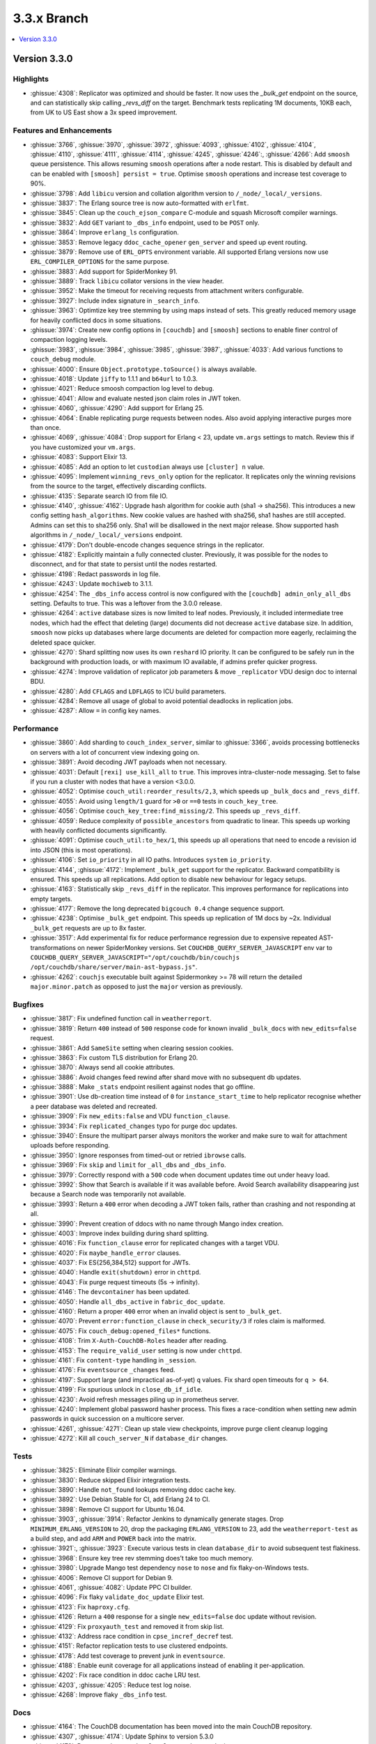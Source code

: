.. Licensed under the Apache License, Version 2.0 (the "License"); you may not
.. use this file except in compliance with the License. You may obtain a copy of
.. the License at
..
..   http://www.apache.org/licenses/LICENSE-2.0
..
.. Unless required by applicable law or agreed to in writing, software
.. distributed under the License is distributed on an "AS IS" BASIS, WITHOUT
.. WARRANTIES OR CONDITIONS OF ANY KIND, either express or implied. See the
.. License for the specific language governing permissions and limitations under
.. the License.

.. _release/3.3.x:

============
3.3.x Branch
============

.. contents::
    :depth: 1
    :local:

.. _release/3.3.0:

Version 3.3.0
=============

Highlights
----------

* :ghissue:`4308`: Replicator was optimized and should be faster. It now uses
  the `_bulk_get` endpoint on the source, and can statistically skip calling
  `_revs_diff` on the target. Benchmark tests replicating 1M documents, 10KB
  each, from UK to US East show a 3x speed improvement.

.. figure:: ../../images/tea-erl-grey-hot-replicator.png
  :align: center
  :alt: Replicator, Tea! Earl Grey! Hot! (Because Picard said so)

Features and Enhancements
-------------------------

* :ghissue:`3766`, :ghissue:`3970`, :ghissue:`3972`, :ghissue:`4093`,
  :ghissue:`4102`, :ghissue:`4104`, :ghissue:`4110`, :ghissue:`4111`,
  :ghissue:`4114`, :ghissue:`4245`, :ghissue:`4246`:, :ghissue:`4266`: Add
  ``smoosh`` queue persistence. This allows resuming ``smoosh`` operations
  after a node restart. This is disabled by default and can be enabled with
  ``[smoosh] persist = true``. Optimise ``smoosh`` operations and increase
  test coverage to 90%.

* :ghissue:`3798`: Add ``libicu`` version and collation algorithm version to
  ``/_node/_local/_versions``.

* :ghissue:`3837`: The Erlang source tree is now auto-formatted with ``erlfmt``.

* :ghissue:`3845`: Clean up the ``couch_ejson_compare`` C-module and squash
  Microsoft compiler warnings.

* :ghissue:`3832`: Add ``GET`` variant to ``_dbs_info`` endpoint, used to be
  ``POST`` only.

* :ghissue:`3864`: Improve ``erlang_ls`` configuration.

* :ghissue:`3853`: Remove legacy ``ddoc_cache_opener`` ``gen_server`` and
  speed up event routing.

* :ghissue:`3879`: Remove use of ``ERL_OPTS`` environment variable. All
  supported Erlang versions now use ``ERL_COMPILER_OPTIONS`` for the same
  purpose.

* :ghissue:`3883`: Add support for SpiderMonkey 91.

* :ghissue:`3889`: Track ``libicu`` collator versions in the view header.

* :ghissue:`3952`: Make the timeout for receiving requests from attachment
  writers configurable.

* :ghissue:`3927`: Include index signature in ``_search_info``.

* :ghissue:`3963`: Optimtize key tree stemming by using maps instead of
  sets. This greatly reduced memory usage for heavily conflicted docs in some
  situations.

* :ghissue:`3974`: Create new config options in ``[couchdb]`` and ``[smoosh]``
  sections to enable finer control of compaction logging levels.

* :ghissue:`3983`, :ghissue:`3984`, :ghissue:`3985`, :ghissue:`3987`,
  :ghissue:`4033`: Add various functions to ``couch_debug`` module.

* :ghissue:`4000`: Ensure ``Object.prototype.toSource()`` is always available.

* :ghissue:`4018`: Update ``jiffy`` to 1.1.1 and ``b64url`` to 1.0.3.

* :ghissue:`4021`: Reduce smoosh compaction log level to ``debug``.

* :ghissue:`4041`: Allow and evaluate nested json claim roles in JWT token.

* :ghissue:`4060`, :ghissue:`4290`: Add support for Erlang 25.

* :ghissue:`4064`: Enable replicating purge requests between nodes. Also avoid
  applying interactive purges more than once.

* :ghissue:`4069`, :ghissue:`4084`: Drop support for Erlang < 23, update
  ``vm.args`` settings to match. Review this if you have customized your
  ``vm.args``.

* :ghissue:`4083`: Support Elixir 13.

* :ghissue:`4085`: Add an option to let ``custodian`` always use ``[cluster] n``
  value.

* :ghissue:`4095`: Implement ``winning_revs_only`` option for the replicator. It
  replicates only the winning revisions from the source to the target,
  effectively discarding conflicts.

* :ghissue:`4135`: Separate search IO from file IO.

* :ghissue:`4140`, :ghissue:`4162`: Upgrade hash algorithm for cookie auth (sha1
  -> sha256). This introduces a new config setting ``hash_algorithms``. New cookie
  values are hashed with sha256, sha1 hashes are still accepted. Admins can set
  this to sha256 only. Sha1 will be disallowed in the next major release. Show
  supported hash algorithms in ``/_node/_local/_versions`` endpoint.

* :ghissue:`4179`: Don't double-encode changes sequence strings in the
  replicator.

* :ghissue:`4182`: Explicitly maintain a fully connected cluster. Previously, it
  was possible for the nodes to disconnect, and for that state to persist until
  the nodes restarted.

* :ghissue:`4198`: Redact passwords in log file.

* :ghissue:`4243`: Update ``mochiweb`` to 3.1.1.

* :ghissue:`4254`: The ``_dbs_info`` access control is now configured with the
  ``[couchdb] admin_only_all_dbs`` setting. Defaults to true. This was a
  leftover from the 3.0.0 release.

* :ghissue:`4264`: ``active`` database sizes is now limited to leaf nodes.
  Previously, it included intermediate tree nodes, which had the effect that
  deleting (large) documents did not decrease ``active`` database size. In
  addition, ``smoosh`` now picks up databases where large documents are
  deleted for compaction more eagerly, reclaiming the deleted space quicker.

* :ghissue:`4270`: Shard splitting now uses its own ``reshard`` IO priority.
  It can be configured to be safely run in the background with production
  loads, or with maximum IO available, if admins prefer quicker progress.

* :ghissue:`4274`: Improve validation of replicator job parameters & move
  ``_replicator`` VDU design doc to internal BDU.

* :ghissue:`4280`: Add ``CFLAGS`` and ``LDFLAGS`` to ICU build parameters.

* :ghissue:`4284`: Remove all usage of global to avoid potential deadlocks
  in replication jobs.

* :ghissue:`4287`: Allow ``=`` in config key names.

Performance
-----------

* :ghissue:`3860`: Add sharding to ``couch_index_server``, similar to
  :ghissue:`3366`, avoids processing bottlenecks on servers with a lot of
  concurrent view indexing going on.

* :ghissue:`3891`: Avoid decoding JWT payloads when not necessary.

* :ghissue:`4031`: Default ``[rexi] use_kill_all`` to ``true``. This improves
  intra-cluster-node messaging. Set to false if you run a cluster with nodes
  that have a version <3.0.0.

* :ghissue:`4052`: Optimise ``couch_util:reorder_results/2,3``, which speeds up
  ``_bulk_docs`` and ``_revs_diff``.

* :ghissue:`4055`: Avoid using ``length/1`` guard for ``>0`` or ``==0`` tests in
  ``couch_key_tree``.

* :ghissue:`4056`: Optimise ``couch_key_tree:find_missing/2``. This speeds up
  ``_revs_diff``.

* :ghissue:`4059`: Reduce complexity of ``possible_ancestors`` from quadratic to
  linear. This speeds up working with heavily conflicted documents
  significantly.

* :ghissue:`4091`: Optimise ``couch_util:to_hex/1``, this speeds up all
  operations that need to encode a revision id into JSON (this is most
  operations).

* :ghissue:`4106`: Set ``io_priority`` in all IO paths. Introduces ``system``
  ``io_priority``.

* :ghissue:`4144`, :ghissue:`4172`: Implement ``_bulk_get`` support for the
  replicator. Backward compatibility is ensured. This speeds up all
  replications. Add option to disable new behaviour for legacy setups.

* :ghissue:`4163`: Statistically skip ``_revs_diff`` in the replicator. This
  improves performance for replications into empty targets.

* :ghissue:`4177`: Remove the long deprecated ``bigcouch 0.4`` change sequence
  support.

* :ghissue:`4238`: Optimise ``_bulk_get`` endpoint. This speeds up replication
  of 1M docs by ~2x. Individual ``_bulk_get`` requests are up to 8x faster.

* :ghissue:`3517`: Add experimental fix for reduce performance regression due
  to expensive repeated AST-transformations on newer SpiderMonkey versions.
  Set ``COUCHDB_QUERY_SERVER_JAVASCRIPT`` env var to
  ``COUCHDB_QUERY_SERVER_JAVASCRIPT="/opt/couchdb/bin/couchjs
  /opt/couchdb/share/server/main-ast-bypass.js"``.

* :ghissue:`4262`: ``couchjs`` executable built against Spidermonkey >= 78 will
  return the detailed ``major.minor.patch`` as opposed to just the ``major``
  version as previously.

Bugfixes
--------

* :ghissue:`3817`: Fix undefined function call in ``weatherreport``.

* :ghissue:`3819`: Return ``400`` instead of ``500`` response code for known
  invalid ``_bulk_docs`` with ``new_edits=false`` request.

* :ghissue:`3861`: Add ``SameSite`` setting when clearing session cookies.

* :ghissue:`3863`: Fix custom TLS distribution for Erlang 20.

* :ghissue:`3870`: Always send all cookie attributes.

* :ghissue:`3886`: Avoid changes feed rewind after shard move with no subsequent
  db updates.

* :ghissue:`3888`: Make ``_stats`` endpoint resilient against nodes that go
  offline.

* :ghissue:`3901`: Use db-creation time instead of ``0`` for
  ``instance_start_time`` to help replicator recognise whether a peer database
  was deleted and recreated.

* :ghissue:`3909`: Fix ``new_edits:false`` and VDU ``function_clause``.

* :ghissue:`3934`: Fix ``replicated_changes`` typo for purge doc updates.

* :ghissue:`3940`: Ensure the multipart parser always monitors the worker and
  make sure to wait for attachment uploads before responding.

* :ghissue:`3950`: Ignore responses from timed-out or retried ``ibrowse`` calls.

* :ghissue:`3969`: Fix ``skip`` and ``limit`` for ``_all_dbs`` and
  ``_dbs_info``.

* :ghissue:`3979`: Correctly respond with a ``500`` code when document updates
  time out under heavy load.

* :ghissue:`3992`: Show that Search is available if it was available
  before. Avoid Search availability disappearing just because a Search node was
  temporarily not available.

* :ghissue:`3993`: Return a ``400`` error when decoding a JWT token fails,
  rather than crashing and not responding at all.

* :ghissue:`3990`: Prevent creation of ddocs with no name through Mango index
  creation.

* :ghissue:`4003`: Improve index building during shard splitting.

* :ghissue:`4016`: Fix ``function_clause`` error for replicated changes with a
  target VDU.

* :ghissue:`4020`: Fix ``maybe_handle_error`` clauses.

* :ghissue:`4037`: Fix ES{256,384,512} support for JWTs.

* :ghissue:`4040`: Handle ``exit(shutdown)`` error in ``chttpd``.

* :ghissue:`4043`: Fix purge request timeouts (5s -> infinity).

* :ghissue:`4146`: The ``devcontainer`` has been updated.

* :ghissue:`4050`: Handle ``all_dbs_active`` in ``fabric_doc_update``.

* :ghissue:`4160`: Return a proper ``400`` error when an invalid object is sent
  to ``_bulk_get``.

* :ghissue:`4070`: Prevent ``error:function_clause`` in ``check_security/3`` if
  roles claim is malformed.

* :ghissue:`4075`: Fix ``couch_debug:opened_files*`` functions.

* :ghissue:`4108`: Trim ``X-Auth-CouchDB-Roles`` header after reading.

* :ghissue:`4153`: The ``require_valid_user`` setting is now under ``chttpd``.

* :ghissue:`4161`: Fix ``content-type`` handling in ``_session``.

* :ghissue:`4176`: Fix ``eventsource`` ``_changes`` feed.

* :ghissue:`4197`: Support large (and impractical as-of-yet) ``q`` values. Fix
  shard open timeouts for ``q > 64``.

* :ghissue:`4199`: Fix spurious unlock in ``close_db_if_idle``.

* :ghissue:`4230`: Avoid refresh messages piling up in prometheus server.

* :ghissue:`4240`: Implement global password hasher process. This fixes a
  race-condition when setting new admin passwords in quick succession on a
  multicore server.

* :ghissue:`4261`, :ghissue:`4271`: Clean up stale view checkpoints,
  improve purge client cleanup logging

* :ghissue:`4272`: Kill all ``couch_server_N`` if ``database_dir`` changes.

Tests
-----

* :ghissue:`3825`: Eliminate Elixir compiler warnings.

* :ghissue:`3830`: Reduce skipped Elixir integration tests.

* :ghissue:`3890`: Handle ``not_found`` lookups removing ddoc cache key.

* :ghissue:`3892`: Use Debian Stable for CI, add Erlang 24 to CI.

* :ghissue:`3898`: Remove CI support for Ubuntu 16.04.

* :ghissue:`3903`, :ghissue:`3914`: Refactor Jenkins to dynamically generate
  stages. Drop ``MINIMUM_ERLANG_VERSION`` to 20, drop the packaging
  ``ERLANG_VERSION`` to 23, add the ``weatherreport-test`` as a build step, and
  add ``ARM`` and ``POWER`` back into the matrix.

* :ghissue:`3921`:, :ghissue:`3923`: Execute various tests in clean
  ``database_dir`` to avoid subsequent test flakiness.

* :ghissue:`3968`: Ensure key tree rev stemming does’t take too much memory.

* :ghissue:`3980`: Upgrade Mango test dependency ``nose`` to ``nose`` and fix
  flaky-on-Windows tests.

* :ghissue:`4006`: Remove CI support for Debian 9.

* :ghissue:`4061`, :ghissue:`4082`: Update PPC CI builder.

* :ghissue:`4096`: Fix flaky ``validate_doc_update`` Elixir test.

* :ghissue:`4123`: Fix ``haproxy.cfg``.

* :ghissue:`4126`: Return a ``400`` response for a single ``new_edits=false``
  doc update without revision.

* :ghissue:`4129`: Fix ``proxyauth_test`` and removed it from skip list.

* :ghissue:`4132`: Address race condition in ``cpse_incref_decref`` test.

* :ghissue:`4151`: Refactor replication tests to use clustered endpoints.

* :ghissue:`4178`: Add test coverage to prevent junk in ``eventsource``.

* :ghissue:`4188`: Enable eunit coverage for all applications instead of
  enabling it per-application.

* :ghissue:`4202`: Fix race condition in ddoc cache LRU test.

* :ghissue:`4203`, :ghissue:`4205`: Reduce test log noise.

* :ghissue:`4268`: Improve flaky ``_dbs_info`` test.

Docs
----

* :ghissue:`4164`: The CouchDB documentation has been moved into the main
  CouchDB repository.

* :ghissue:`4307`, :ghissue:`4174`: Update Sphinx to version 5.3.0

* :ghissue:`4170`: Document the ``/_node/_local/_versions`` endpoint.

Builds
------

* :ghissue:`4097`: Stop publication of nightly packages. They were not used
  anywhere.

Other
-----

* Added pumpkin spice to selected endpoints. — Thank you for reading the 3.3.0
  release notes.
